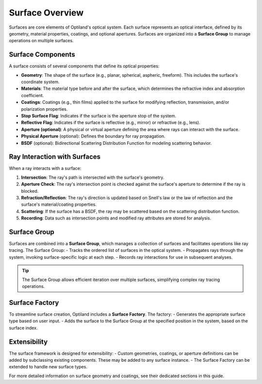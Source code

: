 .. _surface_overview:

Surface Overview
================

Surfaces are core elements of Optiland's optical system. Each surface represents an optical interface, defined by its geometry,
material properties, coatings, and optional apertures. Surfaces are organized into a **Surface Group** to manage operations on multiple surfaces.

Surface Components
------------------

A surface consists of several components that define its optical properties:

- **Geometry**: The shape of the surface (e.g., planar, spherical, aspheric, freeform). This includes the surface's coordinate system.
- **Materials**: The material type before and after the surface, which determines the refractive index and absorption coefficient.
- **Coatings**: Coatings (e.g., thin films) applied to the surface for modifying reflection, transmission, and/or polarization properties.
- **Stop Surface Flag**: Indicates if the surface is the aperture stop of the system.
- **Reflective Flag**: Indicates if the surface is reflective (e.g., mirror) or refractive (e.g., lens).
- **Aperture (optional)**: A physical or virtual aperture defining the area where rays can interact with the surface.
- **Physical Aperture** (optional): Defines the boundary for ray propagation.
- **BSDF** (optional): Bidirectional Scattering Distribution Function for modeling scattering behavior.

Ray Interaction with Surfaces
-----------------------------

When a ray interacts with a surface:

1. **Intersection**: The ray's path is intersected with the surface's geometry.
2. **Aperture Check**: The ray's intersection point is checked against the surface's aperture to determine if the ray is blocked.
3. **Refraction/Reflection**: The ray's direction is updated based on Snell's law or the law of reflection and the surface's material/coating properties.
4. **Scattering**: If the surface has a BSDF, the ray may be scattered based on the scattering distribution function.
5. **Recording**: Data such as intersection points and modified ray attributes are stored for analysis.

Surface Group
-------------

Surfaces are combined into a **Surface Group**, which manages a collection of surfaces and facilitates operations like ray tracing. The Surface Group:
- Tracks the ordered list of surfaces in the optical system.
- Propagates rays through the system, invoking surface-specific logic at each step.
- Records ray interactions for use in subsequent analyses.

.. tip::
   The Surface Group allows efficient iteration over multiple surfaces, simplifying complex ray tracing operations.

Surface Factory
---------------

To streamline surface creation, Optiland includes a **Surface Factory**. The factory:
- Generates the appropriate surface type based on user input.
- Adds the surface to the Surface Group at the specified position in the system, based on the surface index.

Extensibility
-------------

The surface framework is designed for extensibility:
- Custom geometries, coatings, or aperture definitions can be added by subclassing existing components. These may be added to any surface instance.
- The Surface Factory can be extended to handle new surface types.

For more detailed information on surface geometry and coatings, see their dedicated sections in this guide.
